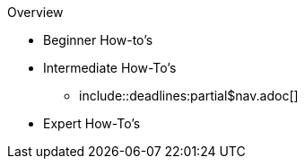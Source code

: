 Overview

* Beginner How-to's
+
--

--

* Intermediate How-To's
+
--
** include::deadlines:partial$nav.adoc[]
--

* Expert How-To's
+
--
--